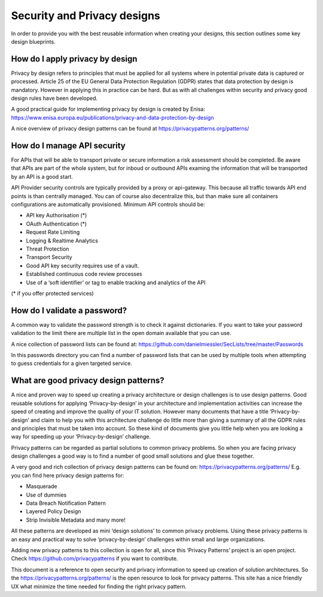 *************************************
Security and Privacy designs
*************************************

In order to provide you with the best reusable information when creating your designs, this section outlines some key design blueprints.

How do I apply privacy by design
=================================
Privacy by design refers to principles that must be applied for all systems where in potential private data is captured or processed.
Article 25 of the EU General Data Protection Regulation (GDPR) states that data protection by design is mandatory. However in applying this in practice can be hard. But as with all challenges within security and privacy good design rules have been developed.

A good practical guide for implementing privacy by design is created by Enisa: https://www.enisa.europa.eu/publications/privacy-and-data-protection-by-design

A nice overview of privacy design patterns can be found at https://privacypatterns.org/patterns/


How do I manage API security
===============================

For APIs that will be able to transport private or secure information a risk assessment should be completed. Be aware that APIs are part of the whole system, but for inboud or outbound APIs examing the information that will be transported by an API is a good start. 

API Provider security controls are typically provided by a proxy or api-gateway. This because all traffic towards API end points is than centrally managed. You can of course also decentralize this, but than make sure all containers configurations are automatically provisioned. Minimum API controls should be:

- API key Authorisation (*) 
- OAuth Authentication (*)
- Request Rate Limiting
- Logging & Realtime Analytics
- Threat Protection
- Transport Security
- Good API key security requires use of a vault.
- Established continuous code review processes
- Use of a ‘soft identifier’ or tag to enable tracking and analytics of the API

(* if you offer protected services)

How do I validate a password?
=================================

A common way to validate the password strength is to check it against dictionaries.
If you want to take your password validation to the limit there are multiple list in the open domain available that you can use.

A nice collection of password lists can be found at: https://github.com/danielmiessler/SecLists/tree/master/Passwords 

In this passwords directory you can find a number of password lists that can be used by multiple tools when attempting to guess credentials for a given targeted service.

What are good privacy design patterns?
=========================================

A nice and proven way to speed up creating a privacy architecture or design challenges is to use design patterns.  Good reusable solutions for applying ‘Privacy-by-design’ in your architecture and implementation activities can increase the speed of creating and improve the quality of your IT solution. However many documents that have a title ‘Privacy-by-design’ and claim to help you with this architecture challenge do little more than giving a summary of all the GDPR rules and principles that must be taken into account. So these kind of documents give you little help when you are looking a way for speeding up your ‘Privacy-by-design’ challenge.

Privacy patterns can be regarded as partial solutions to common privacy problems. So when you are facing privacy design challenges a good way is to find a number of good small solutions and glue these together.

A very good and rich collection of privacy design patterns can be found on: https://privacypatterns.org/patterns/  E.g. you can find here privacy design patterns for:

* Masquerade
* Use of dummies
* Data Breach Notification Pattern
* Layered Policy Design
* Strip Invisible Metadata and many more!

All these patterns are developed as mini ‘design solutions’ to common privacy problems. Using these privacy patterns is an easy and practical way to solve ‘privacy-by-design’ challenges within small and large organizations. 

Adding new privacy patterns to this collection is open for all, since this ‘Privacy Patterns’ project is an open project. Check https://github.com/privacypatterns if you want to contribute.

This document is a reference to open security and privacy information to speed up creation of solution architectures. So the https://privacypatterns.org/patterns/ is the open resource to look for privacy patterns. This site has a nice friendly UX what minimize the time needed for finding the right privacy pattern.



